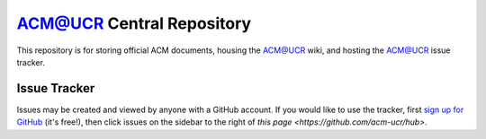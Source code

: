 ACM@UCR Central Repository
==========================

This repository is for storing official ACM documents, housing the ACM@UCR
wiki, and hosting the ACM@UCR issue tracker.

Issue Tracker
--------------------------

Issues may be created and viewed by anyone with a GitHub account. If you would
like to use the tracker, first
`sign up for GitHub <https://github.com/signup/free>`_ (it's free!), then click
issues on the sidebar to the right of
`this page <https://github.com/acm-ucr/hub>`.
